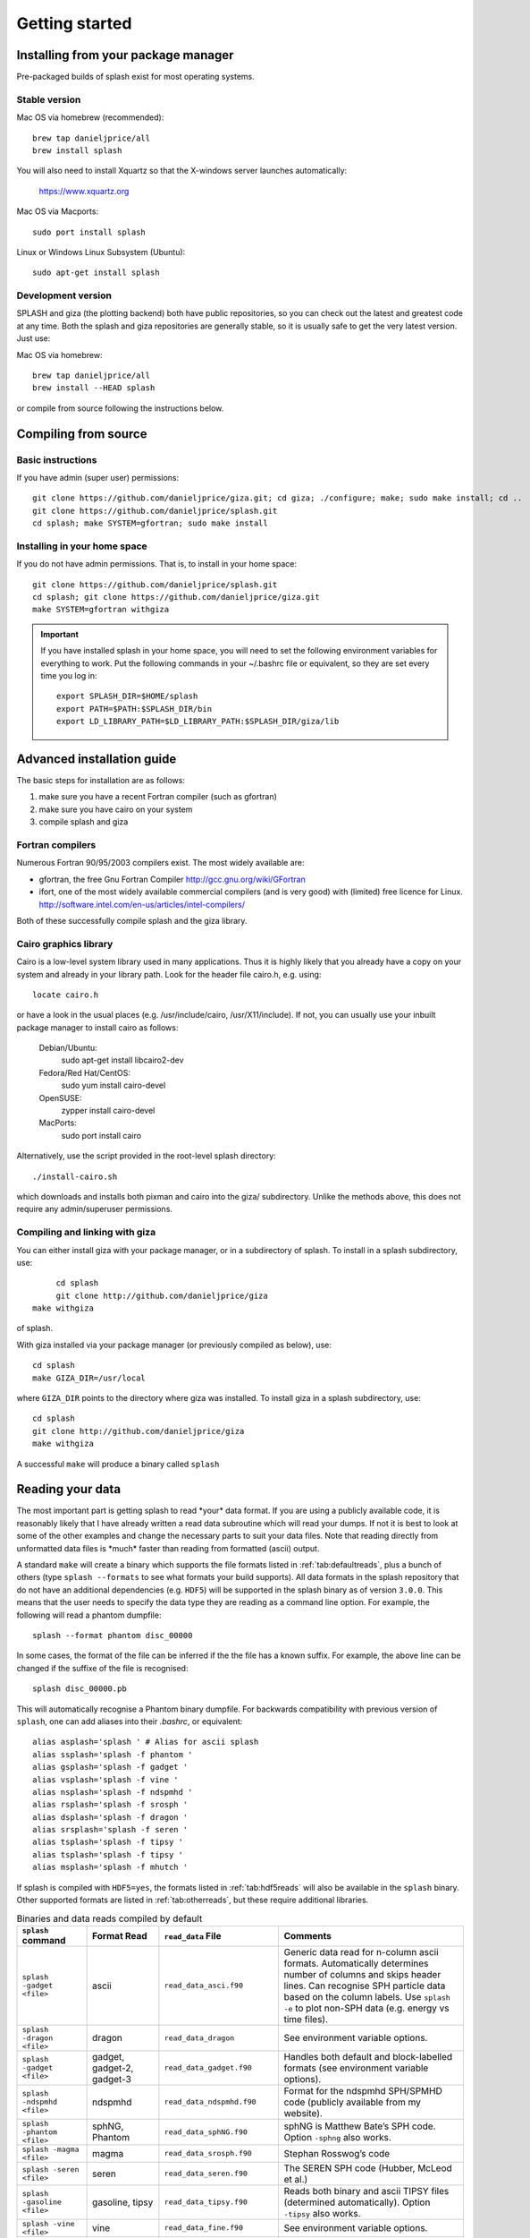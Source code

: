 
Getting started
===============

.. _install:

Installing from your package manager
-------------------------------------
Pre-packaged builds of splash exist for most operating systems.

Stable version
~~~~~~~~~~~~~~
Mac OS via homebrew (recommended)::

  brew tap danieljprice/all
  brew install splash
  
You will also need to install Xquartz so that the X-windows server launches automatically:

  https://www.xquartz.org

Mac OS via Macports::

  sudo port install splash

Linux or Windows Linux Subsystem (Ubuntu)::

  sudo apt-get install splash

Development version
~~~~~~~~~~~~~~~~~~~

SPLASH and giza (the plotting backend) both have public repositories, so you can check out the latest and greatest code at any time. Both the splash and giza repositories are generally stable, so it is usually safe to get the very latest version. Just use:

Mac OS via homebrew::

  brew tap danieljprice/all
  brew install --HEAD splash

or compile from source following the instructions below.

Compiling from source
---------------------

Basic instructions
~~~~~~~~~~~~~~~~~~
If you have admin (super user) permissions::

   git clone https://github.com/danieljprice/giza.git; cd giza; ./configure; make; sudo make install; cd ..
   git clone https://github.com/danieljprice/splash.git
   cd splash; make SYSTEM=gfortran; sudo make install

.. _installhome:

Installing in your home space
~~~~~~~~~~~~~~~~~~~~~~~~~~~~~
If you do not have admin permissions. That is, to install in your home space::

   git clone https://github.com/danieljprice/splash.git
   cd splash; git clone https://github.com/danieljprice/giza.git
   make SYSTEM=gfortran withgiza

.. important::
   If you have installed splash in your home space, you will need to set the following environment variables for everything to work. Put the following commands in your ~/.bashrc file or equivalent, so they are set every time you log in::

      export SPLASH_DIR=$HOME/splash
      export PATH=$PATH:$SPLASH_DIR/bin
      export LD_LIBRARY_PATH=$LD_LIBRARY_PATH:$SPLASH_DIR/giza/lib

Advanced installation guide
---------------------------

The basic steps for installation are as follows:

#. make sure you have a recent Fortran compiler (such as gfortran)

#. make sure you have cairo on your system

#. compile splash and giza

Fortran compilers
~~~~~~~~~~~~~~~~~~~

Numerous Fortran 90/95/2003 compilers exist. The most widely
available are:

-  gfortran, the free Gnu Fortran Compiler
   http://gcc.gnu.org/wiki/GFortran

-  ifort, one of the most widely available commercial compilers (and is
   very good) with (limited) free licence for Linux.
   http://software.intel.com/en-us/articles/intel-compilers/

Both of these successfully compile splash and the giza library.

Cairo graphics library
~~~~~~~~~~~~~~~~~~~~~~~
Cairo is a low-level system library used in many applications. Thus it is highly
likely that you already have a copy on your system and already in your library path.
Look for the header file cairo.h, e.g. using::

   locate cairo.h

or have a look in the usual places (e.g. /usr/include/cairo, /usr/X11/include). If not,
you can usually use your inbuilt package manager to install cairo as follows:

   Debian/Ubuntu:
      sudo apt-get install libcairo2-dev
   Fedora/Red Hat/CentOS:
      sudo yum install cairo-devel
   OpenSUSE:
      zypper install cairo-devel
   MacPorts:
      sudo port install cairo

Alternatively, use the script provided in the root-level splash directory::

   ./install-cairo.sh

which downloads and installs both pixman and cairo into the giza/ subdirectory.
Unlike the methods above, this does not require any admin/superuser permissions.

Compiling and linking with giza
~~~~~~~~~~~~~~~~~~~~~~~~~~~~~~~~~

You can either install giza with your package manager, or in a subdirectory
of splash. To install in a splash subdirectory, use::

	cd splash
	git clone http://github.com/danieljprice/giza
   make withgiza

of splash.

With giza installed via your package manager (or previously compiled as below), use::

   cd splash
   make GIZA_DIR=/usr/local

where ``GIZA_DIR`` points to the directory where giza was installed.
To install giza in a splash subdirectory, use::

   cd splash
   git clone http://github.com/danieljprice/giza
   make withgiza

A successful ``make`` will produce a binary called ``splash``

Reading your data
-----------------

The most important part is getting splash to read \*your\* data format.
If you are using a publicly available code, it is reasonably likely
that I have already written a read data subroutine which will read your
dumps. If not it is best to look at some of the other examples and
change the necessary parts to suit your data files. Note that reading
directly from unformatted data files is \*much\* faster than reading
from formatted (ascii) output.

A standard ``make`` will create a binary which supports the file formats listed in
:ref:`tab:defaultreads`, plus a bunch of others (type ``splash --formats`` to see what formats your build supports).
All data formats in the splash repository that do not
have an additional dependencies (e.g. ``HDF5``) will be
supported in the splash binary as of version ``3.0.0``.
This means that the user needs to specify the data type
they are reading as a command line option. For example,
the following will read a phantom dumpfile::

	splash --format phantom disc_00000

In some cases, the format of the file can be inferred if
the the file has a known suffix. For example, the above line can be changed if the
suffixe of the file is recognised::

	splash disc_00000.pb

This will automatically recognise a Phantom binary dumpfile. For backwards compatibility with
previous version of ``splash``, one can add aliases into their `.bashrc`, or equivalent::

   alias asplash='splash ' # Alias for ascii splash
   alias ssplash='splash -f phantom '
   alias gsplash='splash -f gadget '
   alias vsplash='splash -f vine '
   alias nsplash='splash -f ndspmhd '
   alias rsplash='splash -f srosph '
   alias dsplash='splash -f dragon '
   alias srsplash='splash -f seren '
   alias tsplash='splash -f tipsy '
   alias tsplash='splash -f tipsy '
   alias msplash='splash -f mhutch '

If splash is compiled with ``HDF5=yes``, the formats listed in :ref:`tab:hdf5reads` will also be available in the ``splash`` binary.
Other supported formats are listed in :ref:`tab:otherreads`, but these require additional libraries.

.. table:: Binaries and data reads compiled by default
   :name: tab:defaultreads

   +------------------------------+----------------------------+-------------------------------+---------------------------------------------------------------------------------------------------------------------------------------------------------------------------------------------------------------------------------------------------+
   | ``splash`` command           | Format Read                | ``read_data`` File            |  Comments                                                                                                                                                                                                                                         |
   +==============================+============================+===============================+===================================================================================================================================================================================================================================================+
   | ``splash -gadget <file>``    | ascii                      | ``read_data_asci.f90``        | Generic data read for n-column ascii formats. Automatically  determines number of columns and skips header lines. Can recognise SPH particle data based on the column labels. Use ``splash -e`` to plot non-SPH data (e.g.  energy vs time files).|
   +------------------------------+----------------------------+-------------------------------+---------------------------------------------------------------------------------------------------------------------------------------------------------------------------------------------------------------------------------------------------+
   | ``splash -dragon <file>``    | dragon                     | ``read_data_dragon``          | See environment variable  options.                                                                                                                                                                                                                |
   +------------------------------+----------------------------+-------------------------------+---------------------------------------------------------------------------------------------------------------------------------------------------------------------------------------------------------------------------------------------------+
   | ``splash -gadget <file>``    | gadget, gadget-2, gadget-3 | ``read_data_gadget.f90``      | Handles both default and block-labelled formats (see  environment variable  options).                                                                                                                                                             |
   +------------------------------+----------------------------+-------------------------------+---------------------------------------------------------------------------------------------------------------------------------------------------------------------------------------------------------------------------------------------------+
   | ``splash -ndspmhd <file>``   | ndspmhd                    | ``read_data_ndspmhd.f90``     | Format for the ndspmhd SPH/SPMHD code (publicly available from  my  website).                                                                                                                                                                     |
   +------------------------------+----------------------------+-------------------------------+---------------------------------------------------------------------------------------------------------------------------------------------------------------------------------------------------------------------------------------------------+
   | ``splash -phantom <file>``   | sphNG, Phantom             | ``read_data_sphNG.f90``       | sphNG is Matthew Bate’s SPH code. Option ``-sphng`` also  works.                                                                                                                                                                                  |
   +------------------------------+----------------------------+-------------------------------+---------------------------------------------------------------------------------------------------------------------------------------------------------------------------------------------------------------------------------------------------+
   | ``splash -magma <file>``     | magma                      | ``read_data_srosph.f90``      | Stephan Rosswog’s  code                                                                                                                                                                                                                           |
   +------------------------------+----------------------------+-------------------------------+---------------------------------------------------------------------------------------------------------------------------------------------------------------------------------------------------------------------------------------------------+
   | ``splash -seren <file>``     | seren                      | ``read_data_seren.f90``       | The SEREN SPH code (Hubber, McLeod et  al.)                                                                                                                                                                                                       |
   +------------------------------+----------------------------+-------------------------------+---------------------------------------------------------------------------------------------------------------------------------------------------------------------------------------------------------------------------------------------------+
   | ``splash -gasoline <file>``  | gasoline, tipsy            | ``read_data_tipsy.f90``       | Reads both binary and ascii TIPSY files (determined  automatically). Option ``-tipsy`` also  works.                                                                                                                                               |
   +------------------------------+----------------------------+-------------------------------+---------------------------------------------------------------------------------------------------------------------------------------------------------------------------------------------------------------------------------------------------+
   | ``splash -vine <file>``      | vine                       | ``read_data_fine.f90``        | See environment variable  options.                                                                                                                                                                                                                |
   +------------------------------+----------------------------+-------------------------------+---------------------------------------------------------------------------------------------------------------------------------------------------------------------------------------------------------------------------------------------------+
   |``splash -starsmasher <file>``| StarSmasher                | ``read_data_starsmasher.f90`` | The `StarSmasher <http://jalombar.github.io/starsmasher/>`_ code (Gaburov et al. 2018)                                                                                                                                                            |
   +------------------------------+----------------------------+-------------------------------+---------------------------------------------------------------------------------------------------------------------------------------------------------------------------------------------------------------------------------------------------+

Below is a list of the supported data formats that require ``HDF5``.

.. table:: Supported HDF5 data formats
   :name: tab:hdf5reads

   +--------------------------------+------------------------+-------------------------------+-----------------------------------------------------------------------------------------+
   | ``splash`` Command             | Read Format            | ``read_data`` File            |    Comments                                                                             |
   +================================+========================+===============================+=========================================================================================+
   | ``splash -gadget_hdf5 <file>`` | gadget HDF5 Files.     | ``read_data_gadget_hdf5.f90`` | Reads HDF5 format from the gadget    code.                                              |
   +--------------------------------+------------------------+-------------------------------+-----------------------------------------------------------------------------------------+
   | ``splash -amuse <file>``       | AMUSE HDF5             | ``read_data_amuse_hdf5.f90``  | Reads HDF5 format from the AMUSE    framework.                                          |
   +--------------------------------+------------------------+-------------------------------+-----------------------------------------------------------------------------------------+
   | ``splash -cactus_hdf5 <file>`` | Cactus HDF5            | ``read_data_cactus_hdf5.f90`` |                                                                                         |
   +--------------------------------+------------------------+-------------------------------+-----------------------------------------------------------------------------------------+
   | ``splash -flash_hdf5 <file>``  | FLASH tracer particles | ``read_dataflash_hdf5.f90``   | Reads tracer particle output from the FLASH code. The option ``-flash`` will also work. |
   +--------------------------------+------------------------+-------------------------------+-----------------------------------------------------------------------------------------+
   | ``splash -falcon_hdf5 <file>`` | falcON                 | ``read_data_falcON_hdf5.f90`` | Walter Dehnen’s SPH code format. The option ``-falcon`` will also work.                 |
   +--------------------------------+------------------------+-------------------------------+-----------------------------------------------------------------------------------------+

If the ``HDF5`` read files end with ``.h5``, the suffix ``_hdf5`` from the ``splash`` command can be removed.
For example::

	splash -gadget dump_000.h5

will recognise that the file ``dump_000.h5`` is in the ``HDF5`` format,
and will automatically select the correct ``read_data`` routine.

Below is a list of other formats supported, but have additional library requirements.

.. table:: Other supported file formats that require external libraries
   :name: tab:otherreads

   +---------------------------+--------------+--------------------------+----------------------------------------------------------------------------------------------------------------------------------------------------------------------------+
   | ``splash`` Command        | Read Format  | ``read_data`` File       | Comments                                                                                                                                                                   |
   +===========================+==============+==========================+============================================================================================================================================================================+
   | ``splash -pbob <file>``   | PBOB Files   | ``read_data_pbob.f90``   | Requires the PBOB Library. Compile ``splash`` with ``PBOB_DIR=/path/to/pbob/``.                                                                                            |
   +---------------------------+--------------+--------------------------+----------------------------------------------------------------------------------------------------------------------------------------------------------------------------+
   | ``splash -h5part <file>`` | H5Part Files | ``read_data_h5part.f90`` | Requires the H5Part and HDF5 libraries. Compile ``splash`` with ``H5PART_DIR=/path/to/h5part/``.                                                                           |
   +---------------------------+--------------+--------------------------+----------------------------------------------------------------------------------------------------------------------------------------------------------------------------+
   | ``splash -fits <file>``   | FITS files   | ``read_data_fits.f90``   | Requires FITS libraries. Try to compile ``splash`` with ``FITS=yes``. If this does not work, point to the location of your fits libraries with ``FITS_DIR=/path/to/fits``. |
   +---------------------------+--------------+--------------------------+----------------------------------------------------------------------------------------------------------------------------------------------------------------------------+


Further details on writing your own subroutine are given in
appendix :ref:`sec:writeyourown`. The \*easiest\* way is to i)
email me a sample data file and ii) the subroutine you used to write it,
and I will happily create a data read for your file format.

.. _sec:commandline:

Command line options
--------------------

Typing ``splash --help`` gives a complete and up-to-date list of options. Currently these are:

::

   Command line options:

    -p fileprefix     : change prefix to ALL settings files read/written by splash
    -d defaultsfile   : change name of defaults file read/written by splash
    -l limitsfile     : change name of limits file read/written by splash
    -e, -ev           : use default options best suited to ascii evolution files (ie. energy vs time)
    -lm, -lowmem      : use low memory mode [applies only to sphNG data read at present]
    -o pixformat      : dump pixel map in specified format (use just -o for list of formats)
    -f                : input file format to be read (ascii is default)

   To select data formats, use the shortcuts below, or use the -f or --format command line options
   Multiple data formats are not support in a single instance.
   Supported data formats:
    -ascii            : ascii file format (default)
    -phantom -sphng   : Phantom and sphNG codes
    -ndspmhd          : ndsphmd code
    -gadget           : Gadget code
    -seren            : Seren code
   ..plus many others. Type --formats for a full list

   The following formats support HDF5:
    -flash            : FLASH code
    -gadget           : Gadget code
    -cactus           : Cactus SPH code
    -falcon           : FalcON code
    -amuse            : AMUSE Framework

   add a suffix "_hdf5" to the above command line options if your data files do not end with .h5.

   Command line plotting mode:

    -x column         : specify x plot on command line (ie. do not prompt for x)
    -y column         : specify y plot on command line (ie. do not prompt for y)
    -r[ender] column  : specify rendered quantity on command line (ie. no render prompt)
                        (will take columns 1 and 2 as x and y if -x and/or -y not specified)
    -vec[tor] column  : specify vector plot quantity on command line (ie. no vector prompt)
    -c[ontour] column : specify contoured quantity on command line (ie. no contour prompt)
    -dev device       : specify plotting device on command line (ie. do not prompt)

    convert mode ("splash to X dumpfiles"):
    splash to ascii   : convert SPH data to ascii file dumpfile.ascii

           to binary  : convert SPH data to simple unformatted binary dumpfile.binary
                         write(1) time,npart,ncolumns
                         do i=1,npart
                            write(1) dat(1:ncolumns),itype
                         enddo
           to phantom : convert SPH data to binary dump file for PHANTOM
           to gadget  : convert SPH data to default GADGET snapshot file format

    Grid conversion mode ("splash to X dumpfiles"):
       splash to grid         : interpolate basic SPH data (density, plus velocity if present in data)
                                to 2D or 3D grid, write grid data to file (using default output=ascii)
              to gridascii    : as above, grid data written in ascii format
              to gridbinary   : as above, grid data in simple unformatted binary format:
                                   write(unit) nx,ny,nz,ncolumns,time                 [ 4 bytes each ]
                                   write(unit) (((rho(i,j,k),i=1,nx),j=1,ny),k=1,nz)  [ 4 bytes each ]
                                   write(unit) (((vx(i,j,k), i=1,nx),j=1,ny),k=1,nz)  [ 4 bytes each ]
                                   write(unit) (((vy(i,j,k), i=1,nx),j=1,ny),k=1,nz)  [ 4 bytes each ]
                                   write(unit) (((...(i,j,k),i=1,nx),j=1,ny),k=1,nz)  [ 4 bytes each ]
           allto grid         : as above, interpolating *all* columns to the grid (and output file)
           allto gridascii    : as above, with ascii output
           allto gridbinary   : as above, with binary output

    Analysis mode ("splash calc X dumpfiles") on a sequence of dump files:
     splash calc energies     : calculate KE,PE,total energy vs time
                                output to file called 'energy.out'
            calc massaboverho : mass above a series of density thresholds vs time
                                output to file called 'massaboverho.out'
            calc max          : maximum of each column vs. time
                                output to file called 'maxvals.out'
            calc min          : minimum of each column vs. time
                                output to file called 'minvals.out'
            calc diff           : (max - min) of each column vs. time
                                output to file called 'diffvals.out'
            calc amp          : 0.5*(max - min) of each column vs. time
                                output to file called 'ampvals.out'
            calc delta        : 0.5*(max - min)/mean of each column vs. time
                                output to file called 'deltavals.out'
            calc mean         : mean of each column vs. time
                                output to file called 'meanvals.out'
            calc rms          : (mass weighted) root mean square of each column vs. time
                                output to file called 'rmsvals.out'

     the above options all produce a small ascii file with one row per input file.
     the following option produces a file equivalent in size to one input file (in ascii format):

            calc timeaverage  : time average of *all* entries for every particle
                                output to file called 'time_average.out'

            calc ratio        : ratio of *all* entries in each file compared to first
                                output to file called 'ratio.out'

Command-line options can be entered in any order on the command line
(even after the dump file names). For more information on the convert
utility (``splash to ascii``) see :ref:`sec:convert`. For details
of the ``-o ppm`` or ``-o ascii`` option see :ref:`sec:writepixmap`. For details of the ``-ev`` option, see :ref:`sec:evsplash`.


Options affecting all data reads
~~~~~~~~~~~~~~~~~~~~~~~~~~~~~~~~~~~

Command line flags (or environment variables) that affect all data reads are:

+----------------------+-----------------------+-------------------------------------------------+
| ---defaults          | SPLASH_DEFAULTS       | gives name of system-wide ``splash.defaults``   |
|                      |                       | file (and splash.limits etc.) that will be      |
|                      |                       | used if there is none in the current dir. e.g.  |
|                      |                       | ``--defaults=$HOME/splash.defaults``            |
+----------------------+-----------------------+-------------------------------------------------+
| ---kernel            | SPLASH_KERNEL         | changes the smoothing kernel used in the        |
|                      |                       | interpolations (e.g. ``cubic`` or ``quintic``). |
|                      |                       | Can also be changed in the :ref:`sec:menu-r`.   |
+----------------------+-----------------------+-------------------------------------------------+
| ---debug             | SPLASH_DEBUG          | if set to ``yes`` or ``true``, turns on verbose |
|                      |                       | debugging output. Useful to trace code crashes  |
|                      |                       | (but of course, this never happens…).           |
+----------------------+-----------------------+-------------------------------------------------+
| ---sink=1            | SPLASH_CENTRE_ON_SINK | if set to a number n, centres coordinates and   |
|                      |                       | velocities on the nth sink/star particle (e.g.  |
|                      |                       | ``export SPLASH_CENTRE_ON_SINK=2``)             |
+----------------------+-----------------------+-------------------------------------------------+
| ---corotate          | SPLASH_COROTATE       | plot in corotating frame based on locations of  |
|                      |                       | 2 sink particles (e.g. ``--corotate=1,3``)      |
+----------------------+-----------------------+-------------------------------------------------+
| ---vzero=1.0,1.0,1.0 | SPLASH_VZERO          | subtract reference velocity from all particles  |
|                      |                       | (velocity should be specified in code units)    |
+----------------------+-----------------------+-------------------------------------------------+
| ---beam=2.0          | SPLASH_BEAM           | if given a value :math:`>`\ 0 enforces a minimum|
|                      |                       | smoothing length, specified in code units,      |
|                      |                       | all the particles. Useful to “dumb-down” the    |
|                      |                       | resolution of SPH simulations to match          |
|                      |                       | observational resolution. If this variable is   |
|                      |                       | set the “accelerated rendering" option in the   |
|                      |                       | :ref:`sec:menu-r` is also turned on as otherwise|
|                      |                       | slow rendering can result.                      |
+----------------------+-----------------------+-------------------------------------------------+
| ---xmin=0.1          | SPLASH_MARGIN_XMIN    | can be used to manually adjust the left page    |
| ---xmax=0.1          | SPLASH_MARGIN_XMAX    | page margin (set to fraction of viewport,       |
| ---ymin=0.1          | SPLASH_MARGIN_YMIN    | negative values are allowed).                   |
| ---ymax=0.1          | SPLASH_MARGIN_YMAX    |                                                 |
+----------------------+-----------------------+-------------------------------------------------+

.. _sec:splash:

Ascii data read
~~~~~~~~~~~~~~~~

For several data reads there are command-line flags which can be set
at runtime which are specific to the data read. For the ascii data read
(``splash -f ascii``) these are:

+-------------------------------------+-----------------------------------+
| ``--ncolumns=10``                   | if given a value :math:`>`\ 0     |
|                                     | sets the number of columns to be  |
|                                     | read from ascii data (overrides   |
|                                     | the automatic number of columns   |
|                                     | determination).                   |
+-------------------------------------+-----------------------------------+
| ``--nheaderlines=3``                | if given a value :math:`>=`\ 0    |
|                                     | sets the number of header lines   |
|                                     | to skip (overrides the automatic  |
|                                     | determination).                   |
+-------------------------------------+-----------------------------------+
| ``--columnsfile=/home/me/mylabels`` | can be used to provide the        |
|                                     | location of (path to) the default |
|                                     | ``columns`` file containing the   |
|                                     | labels for ascii data. Overridden |
|                                     | by the presence of a local        |
|                                     | ``columns`` file.                 |
+-------------------------------------+-----------------------------------+
| ``--time=3.0``                      | if given a nonzero value sets the |
|                                     | time to use in the legend (fixed  |
|                                     | for all files)                    |
+-------------------------------------+-----------------------------------+
| ``--gamma=1.667``                   | if given a nonzero value sets     |
|                                     | gamma to use in exact solution    |
|                                     | calculations (fixed for all       |
|                                     | files)                            |
+-------------------------------------+-----------------------------------+
| ``--timeheader=1``                  | sets the integer line number      |
|                                     | where the time appears in the     |
|                                     | header                            |
+-------------------------------------+-----------------------------------+
| ``--gammaheader=3``                 | sets the integer line number      |
|                                     | where gamma appears in the header |
+-------------------------------------+-----------------------------------+

The above options can be set as environment variables by prefixing them
with ASPLASH, e.g.::

  export ASPLASH_NCOLUMNS=10
  splash datafile.txt

.. _sec:splash -gadget:

GADGET data read
~~~~~~~~~~~~~~~~~

For the GADGET read (``splash -f gadget``) the options are:

+-----------------------------------+-----------------------------------+
| ``--format=2``                    | if set = 2, reads the block       |
|                                   | labelled GADGET format instead of |
|                                   | the default (non block labelled)  |
|                                   | format.                           |
+-----------------------------------+-----------------------------------+
| ``--usez``                        | if ``yes`` or ``true`` uses the   |
|                                   | redshift in the legend instead of |
|                                   | code time.                        |
+-----------------------------------+-----------------------------------+
| ``--hsoft=500.``                  | if given a value :math:`>` 0.0    |
|                                   | will assign a smoothing length to |
|                                   | dark matter particles for which   |
|                                   | rendered plots of column density  |
|                                   | can then be made.                 |
+-----------------------------------+-----------------------------------+
| ``--extracols``                   | if set to a comma separated list  |
|                                   | of column labels, will attempt to |
|                                   | read additional columns           |
|                                   | containing gas particle           |
|                                   | properties beyond the end of the  |
|                                   | file (not applicable if           |
|                                   | --format=2).                      |
+-----------------------------------+-----------------------------------+
| ``--starpartcols``                | if set to a comma separated list  |
|                                   | of column labels, will attempt to |
|                                   | read additional columns           |
|                                   | containing star particle          |
|                                   | properties beyond the end of the  |
|                                   | file (and after any extra gas     |
|                                   | particle columns) (not applicable |
|                                   | if GSPLASH_FORMAT=2).             |
+-----------------------------------+-----------------------------------+
| ``--checkids``                    | if set to ``yes`` or ``true``,    |
|                                   | reads and checks particle IDs,    |
|                                   | excluding particles with negative |
|                                   | IDs as accreted (gives them a     |
|                                   | negative smoothing length which   |
|                                   | means they are ignored in         |
|                                   | renderings).                      |
+-----------------------------------+-----------------------------------+
| ``--hcolumn``                     | if set to a positive integer,     |
|                                   | specifies the location of the     |
|                                   | smoothing length in the columns,  |
|                                   | overriding any default settings.  |
+-----------------------------------+-----------------------------------+
| ``--ignore-iflagcool``            | if set,does                       |
|                                   | not assume that extra columns are |
|                                   | present even if the cooling flag  |
|                                   | is set in the header.             |
+-----------------------------------+-----------------------------------+

For backwards compatibility, the above options can also be set as
environment variables by prefixing them with GSPLASH, e.g.::

  export GSPLASH_FORMAT=2
  splash -gadget snap_00010

which is equivalent to::

  splash -f gadget --format=2 snap_00010

For the GADGET read gsplash will also look for, and read if present,
files called ``snapshot_xxx.hsml`` and/or ``snapshot_xxx.dens`` (where
``snapshot_xxx`` is the name of the corresponding GADGET dump file)
which contain smoothing lengths and/or a density estimate for dark
matter particles (these should just be one-column ascii files).

VINE data read
~~~~~~~~~~~~~~~

For the VINE read (``splash -vine``) the options are:

+-----------------------------------+-----------------------------------+
| ``--hfac``                        | if ``yes`` or ``true`` multiplies |
|                                   | smoothing length read from the    |
|                                   | dump file by a factor of 2.8 (for |
|                                   | use with older VINE dumps where   |
|                                   | the smoothing length is defined   |
|                                   | as in a Plummer kernel rather     |
|                                   | than as the usual SPH smoothing   |
|                                   | length).                          |
+-----------------------------------+-----------------------------------+
| ``--mhd``                         | if set, reads VINE                |
|                                   | dumps containing MHD arrays (note |
|                                   | that setting VINE_MHD also        |
|                                   | works).                           |
+-----------------------------------+-----------------------------------+

sphNG data read
~~~~~~~~~~~~~~~~

For the sphNG and PHANTOM read (``splash -phantom``) the options are:

+-------------------+-------------------------------------------------------+
| ``--cm``          | resets the positions such that the centre of          |
|                   | mass is exactly at the origin.                        |
+-------------------+-------------------------------------------------------+
| ``--omega=3.142`` | if non-zero, subtracts solid body rotation with omega |
|                   | as specified to give velocities in co-rotating frame  |
+-------------------+-------------------------------------------------------+
| ``--omegat=3.142``| same as --omega but applies to velocities also        |
+-------------------+-------------------------------------------------------+
| ``--timeunit=hrs``| sets default time units, either ’s’, ’min’, ’hrs’,    |
|                   | ’days’, ’yr’ or ’tfreefall’ (used verbatim in legend) |
+-------------------+-------------------------------------------------------+

dragon data read
~~~~~~~~~~~~~~~~~

For the dragon read (``splash -dragon``) the options are:

+-----------------------------------+-----------------------------------+
| ``--extracols``                   | specifies number of extra columns |
|                                   | present in the file which are     |
|                                   | dumped after the itype array      |
+-----------------------------------+-----------------------------------+

Stephan Rosswog data read
~~~~~~~~~~~~~~~~~~~~~~~~~~

For the srosph read (``splash``) the options are:

+-----------------------------------+-----------------------------------+
| ``--format=MHD``                  | can be ``MHD`` or ``HYDRO`` which |
|                                   | read the appropriate data format  |
|                                   | from either the MHD or            |
|                                   | hydrodynamic codes                |
+-----------------------------------+-----------------------------------+
| ``--com``                         | if set resets the                 |
|                                   | positions such that the centre of |
|                                   | mass is exactly at the origin.    |
+-----------------------------------+-----------------------------------+
| ``--corotating``                  | velocities are transformed to     |
|                                   | corotating frame                  |
+-----------------------------------+-----------------------------------+
| ``--hfact=1.2``                   | can be changed to give correct    |
|                                   | parameter in                      |
|                                   | :math:`h=h_{fact}(m/\rho)^{1/3}`  |
|                                   | used to set the particle masses   |
|                                   | when rendering minidumps (i.e.,   |
|                                   | when the mass is not dumped).     |
|                                   | Default is RSPLASH_HFACT=1.5      |
+-----------------------------------+-----------------------------------+

ndspmhd data read
~~~~~~~~~~~~~~~~~~

For the ndspmhd read (``splash -ndspmhd``) the options are:

+-----------------------------------+-----------------------------------+
| ``--barycentric``                 | plots barycentric quantities for  |
|                                   | one-fluid dust instead of         |
|                                   | creating fake second set of       |
|                                   | particles                         |
+-----------------------------------+-----------------------------------+

H5Part data read
~~~~~~~~~~~~~~~~~

For the H5PART read (``splash -f h5part``) the options are:

+-----------------------------------+------------------------------------+
| ``--ndim=3``                      | number of spatial dimensions       |
|                                   | :math:`d` (overrides value         |
|                                   | inferred from data)                |
+-----------------------------------+------------------------------------+
| ``--hfac=1.2``                    | factor to use to compute h from    |
|                                   | :math:`h = h_{fac} *(m/\rho)^{1/d}`|
|                                   | if h not present in data           |
+-----------------------------------+------------------------------------+
| ``--hsml=3.0``                    | value for global smoothing length  |
|                                   | h (if h not present in data)       |
+-----------------------------------+------------------------------------+
| ``--typeid=MatID``                | name of the dataset containing     |
|                                   | the particle type identification   |
|                                   | (default is “MatID”)               |
+-----------------------------------+------------------------------------+

.. _sec:envvariables:

Environment variables
---------------------

Several runtime options for splash can be set using environment
variables. These are variables set from your unix shell. In the bash
shell, environment variables are set from the command line using

::

   export VAR='blah'

or by putting this command in your ``.bash_profile``/``.bashrc``. In
csh, the equivalent is

::

   setenv VAR 'blah'

or by putting the above in your ``.cshrc`` file.

Changing the font
~~~~~~~~~~~~~~~~~~

Several environment variables affect the backend plotting library.
Probably the most useful is the ability to change font:

::

   export GIZA_FONT='Helvetica'

where the name is a reasonable guess as to the font you want to use (the
default is ``Times``). In particular, if you are having trouble displaying
unicode characters such as greek letters, you can just change the font
until you find one that works.

Endian changing
~~~~~~~~~~~~~~~~

On some compilers, the endian-ness (byte order) when reading unformatted
binary data files can be changed at runtime. This is useful for looking
at files on different systems to the one on which they were created
(e.g. x86 machines create little-endian files by default, whereas
IBM/powerpc machines create big-endian). Environment variables for
changing the endian-ness of the data read for some common compilers are
given below:

+-------------+----------------------------+----------------+-------------------+----------+
| Compiler    | Environment variable       | Big endian     | Little endian     | Other    |
+=============+============================+================+===================+==========+
| gfortran    | ``GFORTRAN_CONVERT_UNIT``  | ``big_endian`` | ``little_endian`` | ``swap`` |
+-------------+----------------------------+----------------+-------------------+----------+
| ifort       | ``F_UFMTENDIAN``           | ``big``        | ``little``        |          |
+-------------+----------------------------+----------------+-------------------+----------+

For compilers without this feature, almost all can change the
endian-ness at compile time, and the appropriate flags for doing so can
be set using

::

   export ENDIAN='BIG'

or LITTLE before *compiling* splash (this adds the appropriate
compile-time flags for the compiler selected using the SYSTEM
environment variable in the splash Makefile).

